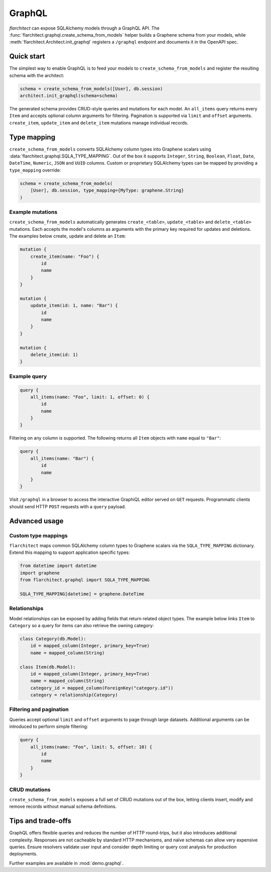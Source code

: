 GraphQL
=======

`flarchitect` can expose SQLAlchemy models through a GraphQL API. The
:func:`flarchitect.graphql.create_schema_from_models` helper builds a Graphene
schema from your models, while :meth:`flarchitect.Architect.init_graphql`
registers a ``/graphql`` endpoint and documents it in the OpenAPI spec.

Quick start
-----------

The simplest way to enable GraphQL is to feed your models to
``create_schema_from_models`` and register the resulting schema with the
architect:

.. code-block:: python

   schema = create_schema_from_models([User], db.session)
   architect.init_graphql(schema=schema)

The generated schema provides CRUD-style queries and mutations for each model.
An ``all_items`` query returns every ``Item`` and accepts optional column
arguments for filtering. Pagination is supported via ``limit`` and
``offset`` arguments. ``create_item``, ``update_item`` and ``delete_item``
mutations manage individual records.

Type mapping
------------

``create_schema_from_models`` converts SQLAlchemy column types into Graphene
scalars using :data:`flarchitect.graphql.SQLA_TYPE_MAPPING`. Out of the box it
supports ``Integer``, ``String``, ``Boolean``, ``Float``, ``Date``, ``DateTime``,
``Numeric``, ``JSON`` and ``UUID`` columns. Custom or proprietary SQLAlchemy
types can be mapped by providing a ``type_mapping`` override:

.. code-block:: python

   schema = create_schema_from_models(
       [User], db.session, type_mapping={MyType: graphene.String}
   )

Example mutations
~~~~~~~~~~~~~~~~~

``create_schema_from_models`` automatically generates ``create_<table>``,
``update_<table>`` and ``delete_<table>`` mutations. Each accepts the model's
columns as arguments with the primary key required for updates and deletions.
The examples below create, update and delete an ``Item``:

.. code-block:: graphql

   mutation {
       create_item(name: "Foo") {
           id
           name
       }
   }

   mutation {
       update_item(id: 1, name: "Bar") {
           id
           name
       }
   }

   mutation {
       delete_item(id: 1)
   }

Example query
~~~~~~~~~~~~~

.. code-block:: graphql

   query {
       all_items(name: "Foo", limit: 1, offset: 0) {
           id
           name
       }
   }

Filtering on any column is supported. The following returns all ``Item``
objects with ``name`` equal to ``"Bar"``:

.. code-block:: graphql

   query {
       all_items(name: "Bar") {
           id
           name
       }
   }

Visit ``/graphql`` in a browser to access the interactive GraphiQL editor
served on ``GET`` requests. Programmatic clients should send HTTP ``POST``
requests with a ``query`` payload.

Advanced usage
--------------

Custom type mappings
~~~~~~~~~~~~~~~~~~~~

``flarchitect`` maps common SQLAlchemy column types to Graphene scalars via the
``SQLA_TYPE_MAPPING`` dictionary. Extend this mapping to support application
specific types:

.. code-block:: python

   from datetime import datetime
   import graphene
   from flarchitect.graphql import SQLA_TYPE_MAPPING

   SQLA_TYPE_MAPPING[datetime] = graphene.DateTime

Relationships
~~~~~~~~~~~~~

Model relationships can be exposed by adding fields that return related object
types. The example below links ``Item`` to ``Category`` so a query for items can
also retrieve the owning category:

.. code-block:: python

   class Category(db.Model):
       id = mapped_column(Integer, primary_key=True)
       name = mapped_column(String)

   class Item(db.Model):
       id = mapped_column(Integer, primary_key=True)
       name = mapped_column(String)
       category_id = mapped_column(ForeignKey("category.id"))
       category = relationship(Category)

Filtering and pagination
~~~~~~~~~~~~~~~~~~~~~~~~

Queries accept optional ``limit`` and ``offset`` arguments to page through large
datasets. Additional arguments can be introduced to perform simple filtering:

.. code-block:: graphql

   query {
       all_items(name: "Foo", limit: 5, offset: 10) {
           id
           name
       }
   }

CRUD mutations
~~~~~~~~~~~~~~

``create_schema_from_models`` exposes a full set of CRUD mutations out of the
box, letting clients insert, modify and remove records without manual schema
definitions.


Tips and trade-offs
-------------------

GraphQL offers flexible queries and reduces the number of HTTP round-trips, but
it also introduces additional complexity. Responses are not cacheable by
standard HTTP mechanisms, and naïve schemas can allow very expensive queries.
Ensure resolvers validate user input and consider depth limiting or query cost
analysis for production deployments.

Further examples are available in :mod:`demo.graphql`.
